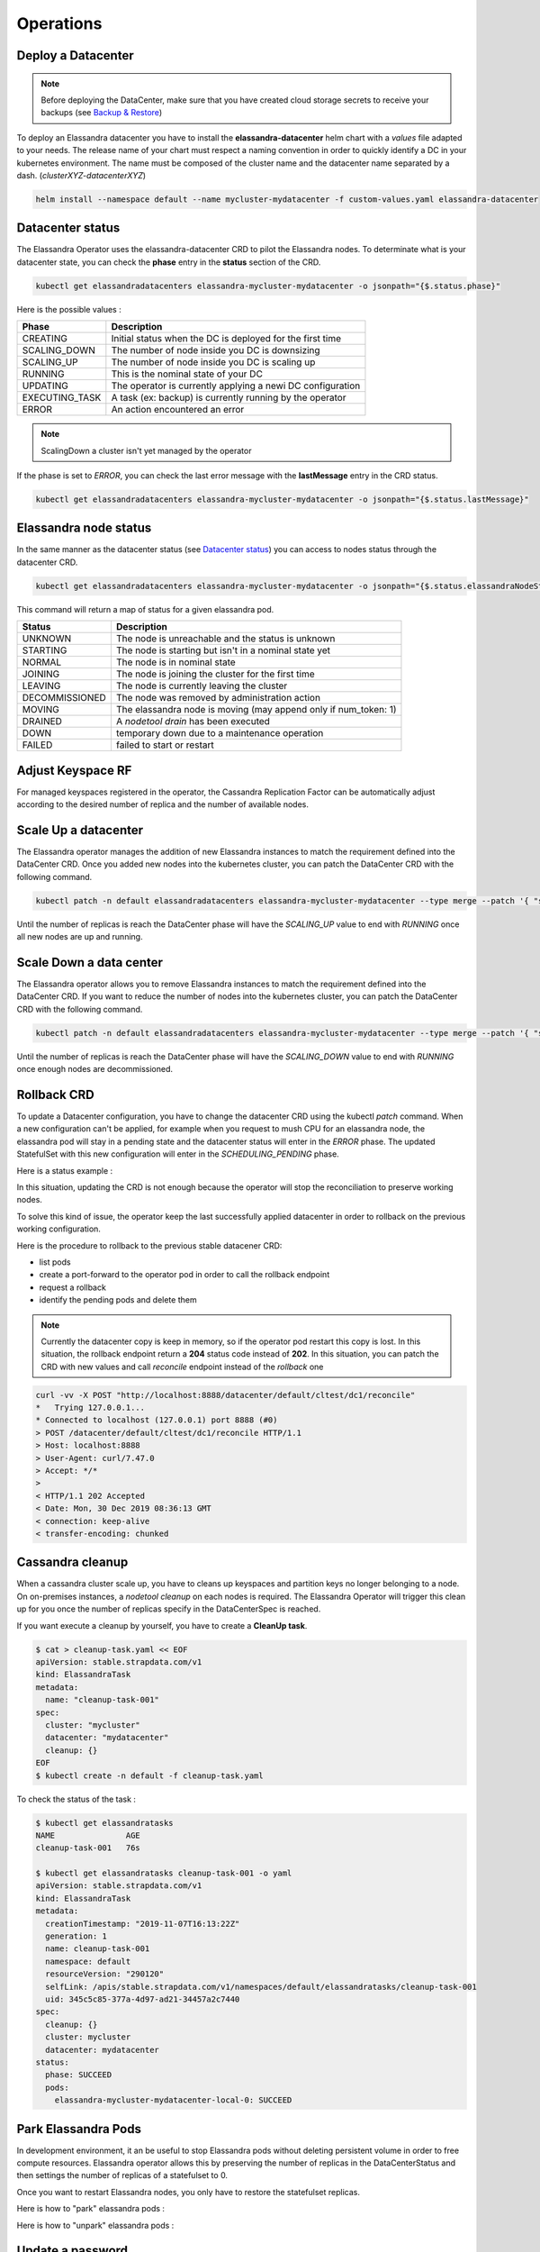 Operations
----------

Deploy a Datacenter
...................

.. note:: Before deploying the DataCenter, make sure that you have created cloud storage secrets to receive your backups (see `Backup & Restore <backup-restore.html#restore-your-cluster>`_)

To deploy an Elassandra datacenter you have to install the **elassandra-datacenter** helm chart with a *values* file adapted to your needs.
The release name of your chart must respect a naming convention in order to quickly identify a DC in your kubernetes environment. The name
must be composed of the cluster name and the datacenter name separated by a dash. (*clusterXYZ-datacenterXYZ*)

.. code-block:: bash

    helm install --namespace default --name mycluster-mydatacenter -f custom-values.yaml elassandra-datacenter



Datacenter status
.................

The Elassandra Operator uses the elassandra-datacenter CRD to pilot the Elassandra nodes.
To determinate what is your datacenter state, you can check the **phase** entry in the **status** section of the CRD.

.. code-block:: bash

    kubectl get elassandradatacenters elassandra-mycluster-mydatacenter -o jsonpath="{$.status.phase}"

Here is the possible values :

+----------------+-----------------------------------------------------------+
| Phase          | Description                                               |
+================+===========================================================+
| CREATING       | Initial status when the DC is deployed for the first time |
+----------------+-----------------------------------------------------------+
| SCALING_DOWN   | The number of node inside you DC is downsizing            |
+----------------+-----------------------------------------------------------+
| SCALING_UP     | The number of node inside you DC is scaling up            |
+----------------+-----------------------------------------------------------+
| RUNNING        | This is the nominal state of your DC                      |
+----------------+-----------------------------------------------------------+
| UPDATING       | The operator is currently applying a newi DC configuration|
+----------------+-----------------------------------------------------------+
| EXECUTING_TASK | A task (ex: backup) is currently running by the operator  |
+----------------+-----------------------------------------------------------+
| ERROR          | An action encountered an error                            |
+----------------+-----------------------------------------------------------+

.. note:: ScalingDown a cluster isn't yet managed by the operator

If the phase is set to *ERROR*, you can check the last error message with the **lastMessage** entry in the CRD status.

.. code-block:: bash

    kubectl get elassandradatacenters elassandra-mycluster-mydatacenter -o jsonpath="{$.status.lastMessage}"


Elassandra node status
......................

In the same manner as the datacenter status (see `Datacenter status`_) you can access to nodes status through the datacenter CRD.

.. code-block:: bash

    kubectl get elassandradatacenters elassandra-mycluster-mydatacenter -o jsonpath="{$.status.elassandraNodeStatuses}"

This command will return a map of status for a given elassandra pod.

+----------------+------------------------------------------------------------------+
| Status         | Description                                                      |
+================+==================================================================+
| UNKNOWN        | The node is unreachable and the status is unknown                |
+----------------+------------------------------------------------------------------+
| STARTING       | The node is starting but isn't in a nominal state yet            |
+----------------+------------------------------------------------------------------+
| NORMAL         | The node is in nominal state                                     |
+----------------+------------------------------------------------------------------+
| JOINING        | The node is joining the cluster for the first time               |
+----------------+------------------------------------------------------------------+
| LEAVING        | The node is currently leaving the cluster                        |
+----------------+------------------------------------------------------------------+
| DECOMMISSIONED | The node was removed by administration action                    |
+----------------+------------------------------------------------------------------+
| MOVING         | The elassandra node is moving (may append only if num_token: 1)  |
+----------------+------------------------------------------------------------------+
| DRAINED        | A *nodetool drain* has been executed                             |
+----------------+------------------------------------------------------------------+
| DOWN           | temporary down due to a maintenance operation                    |
+----------------+------------------------------------------------------------------+
| FAILED         | failed to start or restart                                       |
+----------------+------------------------------------------------------------------+

Adjust Keyspace RF
..................

For managed keyspaces registered in the operator, the Cassandra Replication Factor can be automatically adjust according
to the desired number of replica and the number of available nodes.

Scale Up a datacenter
.....................

The Elassandra operator manages the addition of new Elassandra instances to match the requirement defined into the DataCenter CRD.
Once you added new nodes into the kubernetes cluster, you can patch the DataCenter CRD with the following command.

.. code-block:: bash

   kubectl patch -n default elassandradatacenters elassandra-mycluster-mydatacenter --type merge --patch '{ "spec" : { "replicas" : 6 }}'

Until the number of replicas is reach the DataCenter phase will have the *SCALING_UP* value to end with *RUNNING* once all new nodes are up and running.


Scale Down a data center
........................

The Elassandra operator allows you to remove Elassandra instances to match the requirement defined into the DataCenter CRD.
If you want to reduce the number of nodes into the kubernetes cluster, you can patch the DataCenter CRD with the following command.

.. code-block:: bash

   kubectl patch -n default elassandradatacenters elassandra-mycluster-mydatacenter --type merge --patch '{ "spec" : { "replicas" : 6 }}'

Until the number of replicas is reach the DataCenter phase will have the *SCALING_DOWN* value to end with *RUNNING* once enough nodes are decommissioned.


Rollback CRD
.................

To update a Datacenter configuration, you have to change the datacenter CRD using the kubectl *patch* command.
When a new configuration can't be applied, for example when you request to mush CPU for an elassandra node, the elassandra pod will stay in a pending state and the datacenter status will enter in the *ERROR* phase.
The updated StatefulSet with this new configuration will enter in the  *SCHEDULING_PENDING* phase.

Here is a status example :

.. code-block:: bash
  status:
    cqlStatus: ESTABLISHED
    cqlStatusMessage: Connected to cluster=[cltest] with role=[elassandra_operator]
      secret=[elassandra-cltest/cassandra.elassandra_operator_password]
    elassandraNodeStatuses:
      elassandra-cltest-dc1-0-0: UNKNOWN
      elassandra-cltest-dc1-1-0: NORMAL
      elassandra-cltest-dc1-2-0: NORMAL
    joinedReplicas: 3
    keyspaceManagerStatus:
      keyspaces:
      - _kibana
      replicas: 3
    kibanaSpaces:
    - ""
    lastMessage: Unable to schedule Pod elassandra-cltest-dc1-0-0
    needCleanup: false
    phase: ERROR
    rackStatuses:
    - joinedReplicas: 1
      name: "0"
      phase: SCHEDULING_PENDING
    - joinedReplicas: 1
      name: "1"
      phase: RUNNING
    - joinedReplicas: 1
      name: "2"
      phase: RUNNING
    readyReplicas: 2
    reaperPhase: ROLE_CREATED
    replicas: 3

In this situation, updating the CRD is not enough because the operator will stop the reconciliation to preserve working nodes.

To solve this kind of issue, the operator keep the last successfully applied datacenter in order to rollback on the previous working configuration.

Here is the procedure to rollback to the previous stable datacener CRD:

* list pods
* create a port-forward to the operator pod in order to call the rollback endpoint
* request a rollback
* identify the pending pods and delete them

.. code-block:: bash
  # list pods
  kubectl get pods
  NAME                                                     READY   STATUS    RESTARTS   AGE
  elassandra-cltest-dc1-0-0                                0/2     Pending   0          13m
  elassandra-cltest-dc1-1-0                                2/2     Running   0          23m
  elassandra-cltest-dc1-2-0                                2/2     Running   0          19m
  strapkop-elassandra-operator-f9d4d4454-88pkm             1/1     Running   0          31m

  # create a port-forward to the operator pod
  kubectl port-forward strapkop-elassandra-operator-f9d4d4454-88pkm 8080:8080

  # request the rollback endpoint
  curl -vv -X POST "http://localhost:8080/datacenter/default/cltest/dc1/rollback"
  *   Trying 127.0.0.1...
  * Connected to localhost (127.0.0.1) port 8080 (#0)
  > POST /datacenter/default/cltest/dc1/rollback HTTP/1.1
  > Host: localhost:8080
  > User-Agent: curl/7.47.0
  > Accept: */*
  >
  < HTTP/1.1 202 Accepted
  < Date: Thu, 26 Dec 2019 16:15:07 GMT
  < connection: keep-alive
  < transfer-encoding: chunked
  <
  * Connection #0 to host localhost left intact

  # The Datacenter phase should be "UPDATING"
  kubectl get edc elassandra-cltest-dc1
  ...
  status:
    cqlStatus: ESTABLISHED
    cqlStatusMessage: Connected to cluster=[cltest] with role=[elassandra_operator]
      secret=[elassandra-cltest/cassandra.elassandra_operator_password]
    elassandraNodeStatuses:
      elassandra-cltest-dc1-0-0: UNKNOWN
      elassandra-cltest-dc1-1-0: NORMAL
      elassandra-cltest-dc1-2-0: NORMAL
    joinedReplicas: 3
    keyspaceManagerStatus:
      keyspaces:
      - _kibana
      replicas: 3
    kibanaSpaces:
    - ""
    lastMessage: ""
    needCleanup: false
    phase: UPDATING
    rackStatuses:
    - joinedReplicas: 1
      name: "0"
      phase: SCHEDULING_PENDING
    - joinedReplicas: 1
      name: "1"
      phase: RUNNING
    - joinedReplicas: 1
      name: "2"
      phase: RUNNING
    readyReplicas: 2
    reaperPhase: ROLE_CREATED
    replicas: 3

  # now, identify the pending pods ...
  kubectl get pods
  NAME                                                     READY   STATUS    RESTARTS   AGE
  elassandra-cltest-dc1-0-0                                0/2     Pending   0          13m
  elassandra-cltest-dc1-1-0                                2/2     Running   0          23m
  elassandra-cltest-dc1-2-0                                2/2     Running   0          19m
  strapkop-elassandra-operator-f9d4d4454-88pkm             1/1     Running   0          31m

  # ... and delete them
  kubectl delete pod elassandra-cltest-dc1-0-0

  # the pod will restart with the new Statefulset configuration
  kubectl get pods
  NAME                                                     READY   STATUS    RESTARTS   AGE
  elassandra-cltest-dc1-0-0                                2/2     Running   0          53s
  elassandra-cltest-dc1-1-0                                2/2     Running   0          23m
  elassandra-cltest-dc1-2-0                                2/2     Running   0          19m
  strapkop-elassandra-operator-f9d4d4454-88pkm             1/1     Running   0          31m

  # once all pods are Running, the datacenter status should be in the RUNNING phase
  kubectl get edc elassandra-cltest-dc1
  ...
  status:
    cqlStatus: ESTABLISHED
    cqlStatusMessage: Connected to cluster=[cltest] with role=[elassandra_operator]
      secret=[elassandra-cltest/cassandra.elassandra_operator_password]
    elassandraNodeStatuses:
      elassandra-cltest-dc1-0-0: NORMAL
      elassandra-cltest-dc1-1-0: NORMAL
      elassandra-cltest-dc1-2-0: NORMAL
    joinedReplicas: 3
    keyspaceManagerStatus:
      keyspaces:
      - _kibana
      replicas: 3
    kibanaSpaces:
    - ""
    lastMessage: Unable to schedule Pod elassandra-cltest-dc1-0-0
    needCleanup: false
    phase: RUNNING
    rackStatuses:
    - joinedReplicas: 1
      name: "0"
      phase: RUNNING
    - joinedReplicas: 1
      name: "1"
      phase: RUNNING
    - joinedReplicas: 1
      name: "2"
      phase: RUNNING
    readyReplicas: 3
    reaperPhase: ROLE_CREATED
    replicas: 3

.. note::
    Currently the datacenter copy is keep in memory, so if the operator pod restart this copy is lost. In this situation, the rollback endpoint return a **204** status code instead of **202**.
    In this situation, you can patch the CRD with new values and call *reconcile* endpoint instead of the *rollback* one

.. code-block:: bash

    curl -vv -X POST "http://localhost:8888/datacenter/default/cltest/dc1/reconcile"
    *   Trying 127.0.0.1...
    * Connected to localhost (127.0.0.1) port 8888 (#0)
    > POST /datacenter/default/cltest/dc1/reconcile HTTP/1.1
    > Host: localhost:8888
    > User-Agent: curl/7.47.0
    > Accept: */*
    >
    < HTTP/1.1 202 Accepted
    < Date: Mon, 30 Dec 2019 08:36:13 GMT
    < connection: keep-alive
    < transfer-encoding: chunked


Cassandra cleanup
.................

When a cassandra cluster scale up, you have to cleans up keyspaces and partition keys no longer belonging to a node.
On on-premises instances, a *nodetool cleanup* on each nodes is required. The Elassandra Operator will trigger this clean up for you
once the number of replicas specify in the DataCenterSpec is reached.

If you want execute a cleanup by yourself,  you have to create a **CleanUp task**.

.. code-block:: bash

    $ cat > cleanup-task.yaml << EOF
    apiVersion: stable.strapdata.com/v1
    kind: ElassandraTask
    metadata:
      name: "cleanup-task-001"
    spec:
      cluster: "mycluster"
      datacenter: "mydatacenter"
      cleanup: {}
    EOF
    $ kubectl create -n default -f cleanup-task.yaml

To check the status of the task :

.. code-block:: bash

    $ kubectl get elassandratasks
    NAME               AGE
    cleanup-task-001   76s

    $ kubectl get elassandratasks cleanup-task-001 -o yaml
    apiVersion: stable.strapdata.com/v1
    kind: ElassandraTask
    metadata:
      creationTimestamp: "2019-11-07T16:13:22Z"
      generation: 1
      name: cleanup-task-001
      namespace: default
      resourceVersion: "290120"
      selfLink: /apis/stable.strapdata.com/v1/namespaces/default/elassandratasks/cleanup-task-001
      uid: 345c5c85-377a-4d97-ad21-34457a2c7440
    spec:
      cleanup: {}
      cluster: mycluster
      datacenter: mydatacenter
    status:
      phase: SUCCEED
      pods:
        elassandra-mycluster-mydatacenter-local-0: SUCCEED


Park Elassandra Pods
....................

In development environment, it an be useful to stop Elassandra pods without deleting persistent volume in order to free compute resources.
Elassandra operator allows this by  preserving the number of replicas in the DataCenterStatus and then settings the number of replicas of a statefulset to 0.

Once you want to restart Elassandra nodes, you only have to restore the statefulset replicas.

Here is how to "park" elassandra pods :

.. code-block:: bash
    $ kubectl patch elassandradatacenters elassandra-cl1-dc1 --type merge --patch '{ "spec" : { "parked" : "true"}}'

    $ # check that the datacenter and the statefulset/racks are in PARKED phase
    $ kubectl get -o yaml edc elassandra-cl1-dc1

Here is how to "unpark" elassandra pods :

.. code-block:: bash
    $ kubectl patch elassandradatacenters elassandra-cl1-dc1 --type merge --patch '{ "spec" : { "parked" : "false"}}'

    $ # check that the datacenter and the statefulset/racks are in UPDATING phase during the pods restart (or RUNNING if all pods are ready)
    $ kubectl get -o yaml edc elassandra-cl1-dc1


Update a password
.................

This feature isn't yet managed

Enable/Disable search
.....................



Upgrade Elassandra
..................



Kubernetes services
...................

The Elassandra Operator provisions a set of kubernetes services to access to the Running applications.
Here is the list of services, with _cn_ and _dcn_ respectively the cluster name and the data center name you have configured in the Datacenter CRD.

.. cssclass:: table-bordered

+-------------------------------------+------------------------------------------------------------------+
| Name                                | Description                                                      |
+=====================================+==================================================================+
| elassandra-<cn>-<dcn>               |  TODO |
+-------------------------------------+------------------------------------------------------------------+
| elassandra-<cn>-<dcn>-elasticsearch | TODO  |
+-------------------------------------+------------------------------------------------------------------+
| elassandra-<cn>-<dcn>-external      | TODO  |
+-------------------------------------+------------------------------------------------------------------+
| elassandra-<cn>-<dcn>-kibana-kibana | TODO  |
+-------------------------------------+------------------------------------------------------------------+
| elassandra-<cn>-<dcn>-reaper        | TODO  |
+-------------------------------------+------------------------------------------------------------------+
| elassandra-<cn>-<dcn>-seeds         | TODO  |
+-------------------------------------+------------------------------------------------------------------+
| myproject-elassandra-operator       | TODO  |
+-------------------------------------+------------------------------------------------------------------+